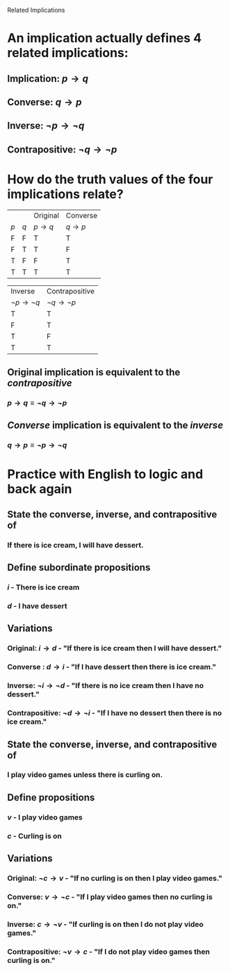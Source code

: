 #+STARTUP: showall

Related Implications

* An implication actually defines 4 related implications:
** Implication: $p \rightarrow q$
** Converse: $q \rightarrow p$
** Inverse: $\lnot p \rightarrow \lnot q$
** Contrapositive: $\lnot q \rightarrow \lnot p$

* How do the truth values of the four implications relate?
|     |     | Original          | Converse          |
| $p$ | $q$ | $p \rightarrow q$ | $q \rightarrow p$ |
| F   | F   | T                 | T                 |
| F   | T   | T                 | F                 |
| T   | F   | F                 | T                 |
| T   | T   | T                 | T                 |

| Inverse                       | Contrapositive                |
| $\lnot p \rightarrow \lnot q$ | $\lnot q \rightarrow \lnot p$ |
| T                             | T                             |
| F                             | T                             |
| T                             | F                             |
| T                             | T                             |

** Original implication is equivalent to the /contrapositive/
*** $p \rightarrow q \equiv \lnot q \rightarrow \lnot p$
** /Converse/ implication is equivalent to the /inverse/
*** $q \rightarrow p \equiv \lnot p \rightarrow \lnot q$

* Practice with English to logic and back again
** State the converse, inverse, and contrapositive of
*** If there is ice cream, I will have dessert.
** Define subordinate propositions
*** $i$ - There is ice cream
*** $d$ - I have dessert
** Variations
*** Original: $i \rightarrow d$ - "If there is ice cream then I will have dessert."
*** Converse : $d \rightarrow i$ - "If I have dessert then there is ice cream."
*** Inverse: $\lnot i \rightarrow \lnot d$ - "If there is no ice cream then I have no dessert."
*** Contrapositive: $\lnot d \rightarrow \lnot i$ - "If I have no dessert then there is no ice cream."

** State the converse, inverse, and contrapositive of
*** I play video games unless there is curling on.
** Define propositions
*** $v$ - I play video games
*** $c$ - Curling is on
** Variations
*** Original: $\lnot c \rightarrow v$ - "If no curling is on then I play video games."
*** Converse: $v \rightarrow \lnot c$ - "If I play video games then no curling is on."
*** Inverse: $c \rightarrow \lnot v$ - "If curling is on then I do not play video games."
*** Contrapositive: $\lnot v \rightarrow c$ - "If I do not play video games then curling is on."
